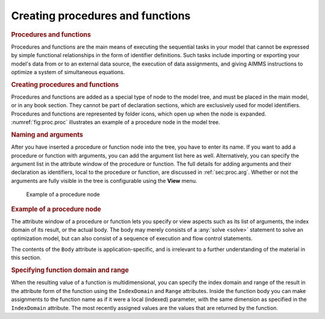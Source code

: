 .. _creating_procedures_and_functions:

Creating procedures and functions
=================================

.. rubric:: Procedures and functions

Procedures and functions are the main means of executing the sequential
tasks in your model that cannot be expressed by simple functional
relationships in the form of identifier definitions. Such tasks include
importing or exporting your model's data from or to an external data
source, the execution of data assignments, and giving AIMMS instructions
to optimize a system of simultaneous equations.

.. rubric:: Creating procedures and functions

Procedures and functions are added as a special type of node to the
model tree, and must be placed in the main model, or in any book
section. They cannot be part of declaration sections, which are
exclusively used for model identifiers. Procedures and functions are
represented by folder icons, which open up when the node is expanded.
:numref:`fig:proc.proc` illustrates an example of a procedure node in
the model tree.

.. rubric:: Naming and arguments

After you have inserted a procedure or function node into the tree, you
have to enter its name. If you want to add a procedure or function with
arguments, you can add the argument list here as well. Alternatively,
you can specify the argument list in the attribute window of the
procedure or function. The full details for adding arguments and their
declaration as identifiers, local to the procedure or function, are
discussed in :ref:`sec:proc.arg`. Whether or not the arguments are fully
visible in the tree is configurable using the **View** menu.

.. figure:: proc-node-new.png
   :alt: Example of a procedure node
   :name: fig:proc.proc
   
   Example of a procedure node

.. rubric:: Example of a procedure node

The attribute window of a procedure or function lets you specify or view
aspects such as its list of arguments, the index domain of its result,
or the actual body. The body may merely consists of a :any:`solve <solve>`
statement to solve an optimization model, but can also consist of a
sequence of execution and flow control statements.

The contents of the ``Body`` attribute is application-specific, and is 
irrelevant to a further understanding of the material in this section.

.. rubric:: Specifying function domain and range

When the resulting value of a function is multidimensional, you can
specify the index domain and range of the result in the attribute form
of the function using the ``IndexDomain`` and ``Range`` attributes.
Inside the function body you can make assignments to the function name
as if it were a local (indexed) parameter, with the same dimension as
specified in the ``IndexDomain`` attribute. The most recently assigned
values are the values that are returned by the function.
